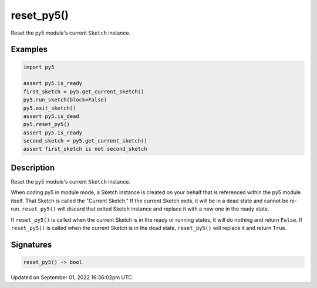 reset_py5()
===========

Reset the py5 module's current ``Sketch`` instance.

Examples
--------

.. raw:: html

    <div class="example-table">

.. raw:: html

    <div class="example-row"><div class="example-cell-image">

.. raw:: html

    </div><div class="example-cell-code">

.. code:: python

    import py5

    assert py5.is_ready
    first_sketch = py5.get_current_sketch()
    py5.run_sketch(block=False)
    py5.exit_sketch()
    assert py5.is_dead
    py5.reset_py5()
    assert py5.is_ready
    second_sketch = py5.get_current_sketch()
    assert first_sketch is not second_sketch

.. raw:: html

    </div></div>

.. raw:: html

    </div>

Description
-----------

Reset the py5 module's current ``Sketch`` instance.

When coding py5 in module mode, a Sketch instance is created on your behalf that is referenced within the py5 module itself. That Sketch is called the "Current Sketch." If the current Sketch exits, it will be in a dead state and cannot be re-run. ``reset_py5()`` will discard that exited Sketch instance and replace it with a new one in the ready state.

If ``reset_py5()`` is called when the current Sketch is in the ready or running states, it will do nothing and return ``False``. If ``reset_py5()`` is called when the current Sketch is in the dead state, ``reset_py5()`` will replace it and return ``True``.

Signatures
----------

.. code:: python

    reset_py5() -> bool

Updated on September 01, 2022 16:36:02pm UTC

